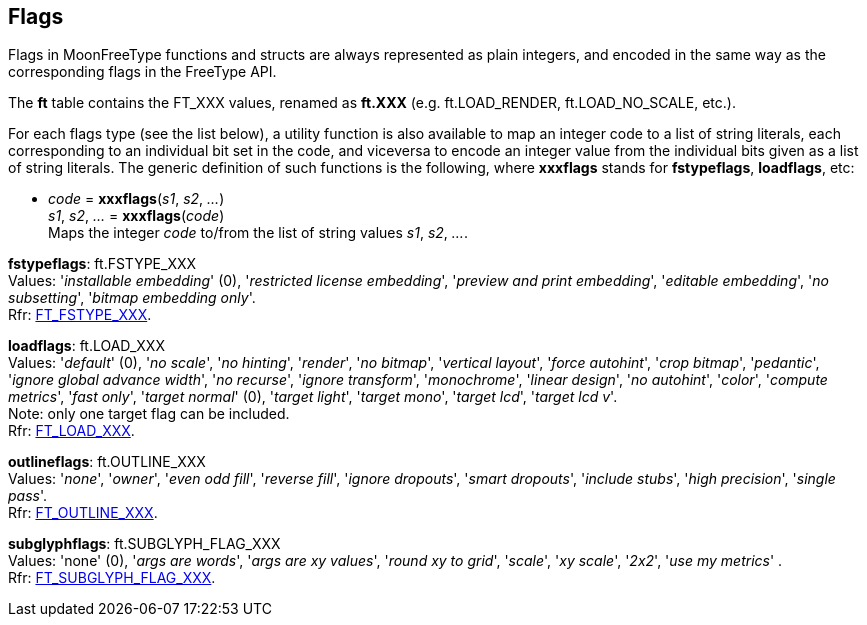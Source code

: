 
[[flags]]
== Flags

Flags in MoonFreeType functions and structs are always represented as plain integers,
and encoded in the same way as the corresponding flags in the FreeType API.

The *ft* table contains the FT_XXX values, renamed as *ft.XXX*
(e.g. ft.LOAD_RENDER, ft.LOAD_NO_SCALE, etc.).

For each flags type (see the list below), a utility function is also available to map
an integer code to a list of string literals, each corresponding to an individual bit set 
in the code, and viceversa to encode an integer value from the individual bits given 
as a list of string literals. 
The generic definition of such functions is the following, where *xxxflags* stands for 
*fstypeflags*, *loadflags*, etc:

[[xxxflags]]
* _code_ = *xxxflags*(_s1_, _s2_, _..._) +
_s1_, _s2_, _..._ = *xxxflags*(_code_) +
[small]#Maps the integer _code_ to/from the list of string values _s1_, _s2_, _..._.#

//@@ See also the <<flags_snippet, example>> contained in the code snippets section.

[[fstypeflags]]
[small]#*fstypeflags*: ft.FSTYPE_XXX +
Values: '_installable embedding_' (0), '_restricted license embedding_', '_preview and print embedding_', '_editable embedding_', '_no subsetting_', '_bitmap embedding only_'. +
Rfr: link:++https://www.freetype.org/freetype2/docs/reference/ft2-base_interface.html#FT_FSTYPE_XXX++[FT_FSTYPE_XXX].#

[[loadflags]]
[small]#*loadflags*: ft.LOAD_XXX +
Values: '_default_' (0), '_no scale_', '_no hinting_', '_render_', '_no bitmap_', '_vertical layout_', '_force autohint_', '_crop bitmap_', '_pedantic_', '_ignore global advance width_', '_no recurse_', '_ignore transform_', '_monochrome_', '_linear design_', '_no autohint_', '_color_', '_compute metrics_', '_fast only_', '_target normal_' (0), '_target light_', '_target mono_', '_target lcd_', '_target lcd v_'. +
Note: only one target flag can be included. +
Rfr: link:++https://www.freetype.org/freetype2/docs/reference/ft2-base_interface.html#FT_LOAD_XXX++[FT_LOAD_XXX].#

[[outlineflags]]
[small]#*outlineflags*: ft.OUTLINE_XXX +
Values: '_none_', '_owner_', '_even odd fill_', '_reverse fill_', '_ignore dropouts_', '_smart dropouts_', '_include stubs_', '_high precision_', '_single pass_'. +
Rfr: link:++https://www.freetype.org/freetype2/docs/reference/ft2-outline_processing.html#FT_OUTLINE_XXX++[FT_OUTLINE_XXX].#

[[subglyphflags]]
[small]#*subglyphflags*: ft.SUBGLYPH_FLAG_XXX +
Values: 'none' (0), '_args are words_', '_args are xy values_', '_round xy to grid_', '_scale_', '_xy scale_', '_2x2_', '_use my metrics_' . +
Rfr: link:++https://www.freetype.org/freetype2/docs/reference/ft2-base_interface.html#FT_SUBGLYPH_FLAG_XXX++[FT_SUBGLYPH_FLAG_XXX].#

